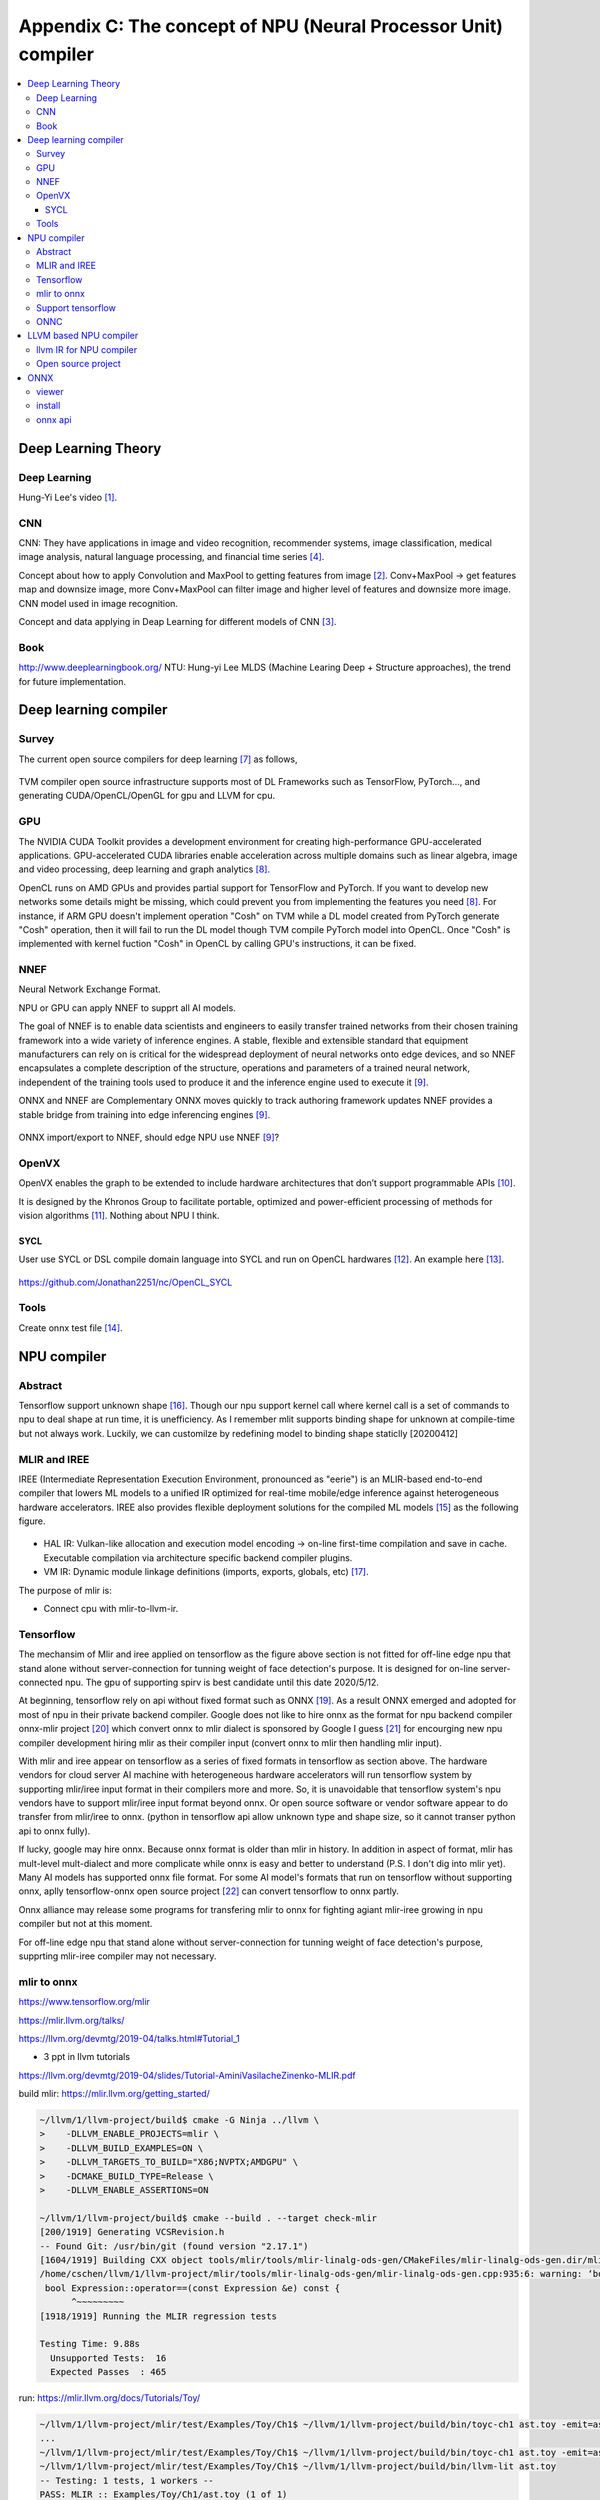 .. _sec-npu:

Appendix C: The concept of NPU (Neural Processor Unit) compiler
===============================================================

.. contents::
   :local:
   :depth: 4

Deep Learning Theory
--------------------

Deep Learning
~~~~~~~~~~~~~

Hung-Yi Lee's video [#HungYiLee]_.

CNN
~~~

CNN: They have applications in image and video recognition, recommender systems,
image classification, medical image analysis, natural language processing, and
financial time series [#cnnwiki]_.

Concept about how to apply Convolution and MaxPool to getting features from image [#selectedpattern]_.
Conv+MaxPool -> get features map and downsize image, more Conv+MaxPool can filter image and higher
level of features and downsize more image. CNN model used in image recognition.

Concept and data applying in Deap Learning for different models of CNN [#onnxmodelzoo]_.


Book
~~~~

http://www.deeplearningbook.org/ NTU: Hung-yi Lee MLDS (Machine Learing Deep +
Structure approaches), the trend for future implementation.


Deep learning compiler
----------------------

Survey
~~~~~~

The current open source compilers for deep learning [#dlcs]_ as follows,

.. _dlcs-f:
.. figure:: ../Fig/npu/dlcompilersurvey.png
  :align: center
  :scale: 100%

TVM compiler open source infrastructure supports most of DL Frameworks such as
TensorFlow, PyTorch..., and generating CUDA/OpenCL/OpenGL for gpu and LLVM for
cpu.


GPU
~~~

The NVIDIA CUDA Toolkit provides a development environment for creating
high-performance GPU-accelerated applications.
GPU-accelerated CUDA libraries enable acceleration across multiple domains such
as linear algebra, image and video processing, deep learning and graph
analytics [#gpu4dl]_.

OpenCL runs on AMD GPUs and provides partial support for TensorFlow and PyTorch.
If you want to develop new networks some details might be missing, which could
prevent you from implementing the features you need [#gpu4dl]_.
For instance, if ARM GPU doesn't implement operation "Cosh" on TVM while a DL model
created from PyTorch generate "Cosh" operation, then it will fail to run
the DL model though TVM compile PyTorch model into OpenCL.
Once "Cosh" is implemented with kernel fuction "Cosh" in OpenCL by calling
GPU's instructions, it can be fixed.

NNEF
~~~~

Neural Network Exchange Format.

NPU or GPU can apply NNEF to supprt all AI models.

The goal of NNEF is to enable data scientists and engineers to easily transfer
trained networks from their chosen training framework into a wide variety of
inference engines. A stable, flexible and extensible standard that equipment
manufacturers can rely on is critical for the widespread deployment of neural
networks onto edge devices, and so NNEF encapsulates a complete description of
the structure, operations and parameters of a trained neural network,
independent of the training tools used to produce it and the inference engine
used to execute it [#nnef]_.

ONNX and NNEF are Complementary
ONNX moves quickly to track authoring framework updates
NNEF provides a stable bridge from training into edge inferencing engines
[#nnef]_.


.. _nnefeco-f:
.. figure:: ../Fig/npu/nnefeco.png
  :align: center
  :scale: 100%

ONNX import/export to NNEF, should edge NPU use NNEF [#nnef]_?


OpenVX
~~~~~~

OpenVX enables the graph to be extended to include hardware architectures
that don’t support programmable APIs [#openvx]_.

It is designed by the Khronos Group to facilitate portable, optimized and
power-efficient processing of methods for vision algorithms [#openvx-wiki]_.
Nothing about NPU I think.

SYCL
++++

User use SYCL or DSL compile domain language into SYCL and run on OpenCL
hardwares [#sycl]_. An example here [#sycl-wiki]_.


.. _syclcompiler-f:
.. figure:: ../Fig/npu/syclcompiler.png
  :align: center
  :scale: 100%

.. _syclimp-f:
.. figure:: ../Fig/npu/syclimp.png
  :align: center
  :scale: 100%


https://github.com/Jonathan2251/nc/OpenCL_SYCL

Tools
~~~~~

Create onnx test file [#onnx-editor]_.


NPU compiler
------------

Abstract
~~~~~~~~

Tensorflow support unknown shape [#tfunknownshape]_.
Though our npu support kernel call where kernel call is a set of
commands to npu to deal shape at run time, it is unefficiency.
As I remember mlit supports binding shape for unknown at compile-time
but not always work.
Luckily, we can customilze by redefining model to binding shape staticlly [20200412]

MLIR and IREE
~~~~~~~~~~~~~

IREE (Intermediate Representation Execution Environment, pronounced as "eerie")
is an MLIR-based end-to-end compiler that lowers ML models to a unified IR
optimized for real-time mobile/edge inference against heterogeneous hardware
accelerators. IREE also provides flexible deployment solutions for the compiled
ML models [#iree]_ as the following figure.

.. _iree-f:
.. figure:: ../Fig/npu/IREE-Architecture.png
  :align: center
  :scale: 100%

- HAL IR: Vulkan-like allocation and execution model encoding -> on-line first-time compilation and save in cache. Executable compilation via architecture specific backend compiler plugins.

- VM IR: Dynamic module linkage definitions (imports, exports, globals, etc) [#vm-ir-dml]_.


The purpose of mlir is:

- Connect cpu with mlir-to-llvm-ir.

Tensorflow
~~~~~~~~~~

The mechansim of Mlir and iree applied on tensorflow as the figure above section
is not fitted for off-line edge npu that stand alone without server-connection
for tunning weight of face detection's purpose.
It is designed for on-line server-connected npu.
The gpu of supporting spirv is best candidate until this date 2020/5/12.

At beginning, tensorflow rely on api without fixed format such as ONNX [#onnx-fmt]_.
As a result ONNX emerged and adopted for most of npu in their private backend
compiler. Google does not like to hire onnx as the format for npu backend compiler
onnx-mlir project [#onnx-mlir]_ which convert onnx to mlir dialect is sponsored
by Google I guess [#onnx-mlir-sponsor]_ for encourging new npu compiler
development hiring mlir as their compiler input (convert onnx to mlir then
handling mlir input).

With mlir and iree appear on tensorflow as a series of fixed formats in
tensorflow as section above. The hardware vendors for cloud server AI machine
with heterogeneous hardware accelerators will run tensorflow system
by supporting mlir/iree input format in their compilers more and more.
So, it is unavoidable that tensorflow system's npu vendors have to support
mlir/iree input format beyond onnx. Or open source software or vendor software
appear to do transfer from mlir/iree to onnx. (python in tensorflow api allow
unknown type and shape size, so it cannot transer python api to onnx fully).

If lucky, google may hire onnx. Because onnx format is older than mlir
in history. In addition in aspect of format, mlir has mult-level mult-dialect and
more complicate while onnx is easy and better to understand (P.S. I don't dig
into mlir yet).
Many AI models has supported onnx file format. For some AI model's formats that
run on tensorflow without supporting onnx, aplly tensorflow-onnx open
source project [#tf-onnx]_ can convert tensorflow to onnx partly.

Onnx alliance may release some programs for transfering mlir to onnx for fighting
agiant mlir-iree growing in npu compiler but not at this moment.

For off-line edge npu that stand alone without server-connection
for tunning weight of face detection's purpose, supprting mlir-iree compiler
may not necessary.

mlir to onnx
~~~~~~~~~~~~

https://www.tensorflow.org/mlir

https://mlir.llvm.org/talks/

https://llvm.org/devmtg/2019-04/talks.html#Tutorial_1

- 3 ppt in llvm tutorials

https://llvm.org/devmtg/2019-04/slides/Tutorial-AminiVasilacheZinenko-MLIR.pdf

build mlir: https://mlir.llvm.org/getting_started/

.. code-block:: console

  ~/llvm/1/llvm-project/build$ cmake -G Ninja ../llvm \
  >    -DLLVM_ENABLE_PROJECTS=mlir \
  >    -DLLVM_BUILD_EXAMPLES=ON \
  >    -DLLVM_TARGETS_TO_BUILD="X86;NVPTX;AMDGPU" \
  >    -DCMAKE_BUILD_TYPE=Release \
  >    -DLLVM_ENABLE_ASSERTIONS=ON

  ~/llvm/1/llvm-project/build$ cmake --build . --target check-mlir
  [200/1919] Generating VCSRevision.h
  -- Found Git: /usr/bin/git (found version "2.17.1")
  [1604/1919] Building CXX object tools/mlir/tools/mlir-linalg-ods-gen/CMakeFiles/mlir-linalg-ods-gen.dir/mlir-linalg-ods-gen.cpp.o
  /home/cschen/llvm/1/llvm-project/mlir/tools/mlir-linalg-ods-gen/mlir-linalg-ods-gen.cpp:935:6: warning: ‘bool {anonymous}::Expression::operator==(const {anonymous}::Expression&) const’ defined but not used [-Wunused-function]
   bool Expression::operator==(const Expression &e) const {
        ^~~~~~~~~~
  [1918/1919] Running the MLIR regression tests

  Testing Time: 9.88s
    Unsupported Tests:  16
    Expected Passes  : 465


run: https://mlir.llvm.org/docs/Tutorials/Toy/

.. code-block:: console

  ~/llvm/1/llvm-project/mlir/test/Examples/Toy/Ch1$ ~/llvm/1/llvm-project/build/bin/toyc-ch1 ast.toy -emit=ast
  ...
  ~/llvm/1/llvm-project/mlir/test/Examples/Toy/Ch1$ ~/llvm/1/llvm-project/build/bin/toyc-ch1 ast.toy -emit=ast 2>&1 | ~/llvm/1/llvm-project/build/bin/FileCheck ast.toy
  ~/llvm/1/llvm-project/mlir/test/Examples/Toy/Ch1$ ~/llvm/1/llvm-project/build/bin/llvm-lit ast.toy
  -- Testing: 1 tests, 1 workers --
  PASS: MLIR :: Examples/Toy/Ch1/ast.toy (1 of 1)

  Testing Time: 0.11s
    Expected Passes: 1

The result I run is based on git commit 455ccde1377b3ec32d321eb7c38808fecdf230a8 Date:   Sun May 17 21:00:09 2020 -0400


Support tensorflow
~~~~~~~~~~~~~~~~~~

Question:

Sean,

As I said, we can always redefine AI model to remove unknown type or dimension at ahead of time compilation to fit static compilation binding, and my AI input models are CNN without loop (it is DAG form). For this kind of models on tensorflow, can it be translated absolutely to mlir form based on what you know? If it can, then I can write converting program for mlir to my npu internal ir to support tensorflow.

Answer:

For programs with those restrictions, converting to MLIR xla_hlo dialect is always possible.

Note that it is always possible to convert a TensorFlow GraphDef into MLIR tensorflow dialect. MLIR is very flexible. But MLIR tensorflow dialect is too general for NPU and needs to be converted to MLIR xla_hlo dialect.

-- Sean Silva

Sean,

Thank you! I am going to pass this information to my boss. We don't study mlir yet. I believe it will take effort and we only have few engineers on compiler taking a lot of works. There other resource such as tensorflow-onnx but only part of supporting tensorflow to onnx converting.

Jonathan

ONNC
~~~~

.. _onnc:
.. figure:: ../Fig/npu/onnc.jpg
  :align: center
  :scale: 25%

  ONNC

- Private IR is better than llvm intrinsic IR for non-VLIW (SIMD or MIMD). Stride, memory dependences, ..., llvm has not much advantages in this. Private IR is better.

- Support MLIR to private IR in Novemember. Open source tensorflow to onnx has limited operations support only, bad and not good.

- TVM support python interfaces but from TVM -> relay is not good according their experience. From MLIR is better.

- Support MLIR, pytorch, caffe are enough. Future has less AI model tools.

- Run time scheduling customer support.

- tf-onnx is not sufficient to support tf's operators and bad. So, translate tf through MLIR to ONNC to customer IR is must.

https://onnc.ai/


LLVM based NPU compiler
-----------------------

Use LLVM rather than GCC because TVM open source compiler generating llvm-ir 
for X86 and ARM and may extend to support other CPU in future. 
Though TVM may uses BYOC to generate C function calling NPU's builtin function,
the AutoTVM layer allows doing more optimization code generation such as
vectorization, CPU/NPU instructions iterleaving, ..., etc [#tvm-passes-stack]_
[#best-tvm-ai-acce]_.
However in cloud of DL scenario, since the time of data transfer from global 
DRAM to PE's (Processor Entity) local memory SRAM is unknown until run time,
applying BYOC for calling NPU's builtin function then using GCC instead of
llvm is possilbe.
NPU usually
implements data parallel instructions such as matrix multiplication, 
convolution, relu, pool, ..., to speed up the Deep Learning Operations.
For other operations not very data parallel such as global pool, concat, sort, 
..., may leave to CPU finishing them. TVM output llvm-ir rather than GCC since
GCC community never had desire to enable any tools besides compiler (Richard 
Stallman resisted attempts to make IR more reusable to prevent third-party 
commercial tools from reusing GCC’s frontends) [#llvm-ir-vs-gimple]_.

The way for supporting llvm based NPU compiler is to implement builtin functions
in clang and the corresponding specific NPU's llvm-intrinsice functions in llvm
backend. For instance, the matrix multiplication operations of clang/llvm support
as the following table.
  
.. table:: Matrix Multiplication defined in clang, llvm and ASM
    
  =====================  =======================
  Component              Function/IR/Instruction
  =====================  =======================
  clang's builtin        __builtin_tensor_matmul(A, B, C)
  llvm's intrinsic       @llvm.lt.matmul %A, %B, %C
  NPU's ASM instruction  matmul $A, $B, %C
  =====================  =======================

The detail steps to support clang's builtin and llvm's intrinsic function for 
backend are in my books [#support-clang-builtin]_ 
[#support-llvm-intrinsic-for-backend]_.



llvm IR for NPU compiler
~~~~~~~~~~~~~~~~~~~~~~~~

Though npu has no general purpose registers GPR, it is possible to apply llvm ir for
npu to do codegen by llvm as follows,

.. _conv:
.. figure:: ../Fig/npu/conv_onnx.png
  :align: center
  :scale: 100%

  Conv operation in onnx file

.. code-block:: llvm

  @x1 = global [1 x [3 x [120 x [120 x float]]]], align 4
  @w1 = global [64 x [3 x [7 x [7 x float]]]], align 4
  @conv = @llvm.npu1.conv float* @x, float* @weight, ...


Conclusion:

  1. No GPRs in NPU but can get advantage of code-gen by llvm-tblgen tool.

  2. The vector size of llvm is power of 2 (1, 2, 4, 8, ...). But it can be achieved by modifying llvm kernel source data type.

  ref. code/llvm-ex1.c

  3. Though NPU has no GPRs, the memory allocation can be done by adjust instructions order and split instructions (if over NPU's memory) in passes of LLVM IR level.

reference:

  - section 5.2.2  Code Generation based on Low-Level IR.The low-level IR adopted by most DL compilers can be eventually lowered to LLVM IR, and benefits from LLVM’s mature optimizer and code generator [#dlcs]_.

Open source project
~~~~~~~~~~~~~~~~~~~

- onnx to mlir dialect: https://github.com/onnx/onnx-mlir

- tensorflow to onnx: https://github.com/onnx/tensorflow-onnx

- onnx to tensorflow: https://github.com/onnx/onnx-tensorflow


ONNX
----

viewer
~~~~~~

- Web for opening onnx https://lutzroeder.github.io/netron/

- Application tool for opening onnx  https://github.com/lutzroeder/netron  // find "Browser: Start" in this page

Netron app in ubuntu.

install
~~~~~~~

$ pip install onnx

onnx api
~~~~~~~~

- copy onnx file: ex. nc/code/copy_onnx.py referenece here [#copy1]_.

- create onnx file: ex. nc/code/create1.py referenece here [#create]_.

- Kneron onnx creating tool [#kneron_onnx_create_tool]_.




.. [#HungYiLee] https://www.youtube.com/watch?v=CXgbekl66jc&list=PLJV_el3uVTsPy9oCRY30oBPNLCo89yu49

.. [#selectedpattern] http://violin-tao.blogspot.com/2017/07/ml-convolutional-neural-network-cnn.html

.. [#onnxmodelzoo] https://github.com/onnx/models

.. [#cnnwiki] https://en.wikipedia.org/wiki/Convolutional_neural_network

.. [#gru] https://medium.com/@tengyuanchang/%E6%AF%94%E8%BC%83%E9%95%B7%E7%9F%AD%E6%9C%9F%E8%A8%98%E6%86%B6%E6%A8%A1%E5%9E%8B-lstm-%E8%88%87%E6%94%B9%E8%89%AF%E5%BE%8C%E7%9A%84%E9%81%9E%E6%AD%B8%E7%A5%9E%E7%B6%93%E7%B6%B2%E8%B7%AF%E6%A8%A1%E5%9E%8B-gru-813dec22ec6d

.. [#gru2] in video 22:55 https://www.youtube.com/watch?v=rTqmWlnwz_0&list=PLJV_el3uVTsPy9oCRY30oBPNLCo89yu49&index=31

.. [#dlcs] https://arxiv.org/pdf/2002.03794.pdf

.. [#gpu4dl] https://missinglink.ai/guides/tensorflow/tensorflow-support-opencl/

.. [#nnef] https://www.khronos.org/nnef

.. [#openvx] https://www.khronos.org/openvx

.. [#openvx-wiki] https://en.wikipedia.org/wiki/OpenVX

.. [#sycl] https://www.khronos.org/sycl

.. [#sycl-wiki] https://en.wikipedia.org/wiki/SYCL

.. [#onnx-editor] https://www.youtube.com/watch?v=QZQwmZTfLmI

.. [#iree] https://github.com/google/iree

.. [#tfunknownshape] https://pgaleone.eu/tensorflow/2018/07/28/understanding-tensorflow-tensors-shape-static-dynamic/

.. [#vm-ir-dml] Page 15 of https://docs.google.com/presentation/d/1RCQ4ZPQFK9cVgu3IH1e5xbrBcqy7d_cEZ578j84OvYI/edit#slide=id.g6e31674683_0_23101

.. [#mlir-iree-purpose]  https://kknews.cc/zh-tw/tech/klkombr.html

.. [#onnx-fmt] Actually onnx format based on IO api with protobuffer. It has real binary format but may change from version to version. Tensorflow api has no real binary format.

.. [#onnx-mlir] https://github.com/onnx/onnx-mlir

.. [#onnx-mlir-sponsor] https://groups.google.com/a/tensorflow.org/forum/#!topic/mlir/2FT4sD8kqTY

.. [#tf-onnx] https://github.com/onnx/tensorflow-onnx

.. [#copy1] https://github.com/onnx/onnx/issues/2052

.. [#create] https://www.google.com/search?client=ubuntu&hs=bS9&channel=fs&sxsrf=ALeKk00IITG3Dj_IryeytZ_iTJJE3PszMA%3A1597217944046&ei=mJwzX8KZAuiLr7wPr_aq0AU&q=onnx+python+api&oq=onnx+python+api&gs_lcp=CgZwc3ktYWIQAzIECCMQJzIGCAAQCBAeOggIABAHEB4QEzoKCAAQCBAHEB4QE1CAEFiAEGCNHmgAcAB4AIABdIgBjwKSAQMxLjKYAQCgAQGqAQdnd3Mtd2l6wAEB&sclient=psy-ab&ved=0ahUKEwjCxbvBlJXrAhXoxYsBHS-7CloQ4dUDCAs&uact=5

.. [#kneron_onnx_create_tool] https://github.com/kneron/ONNX_Convertor/blob/master/optimizer_scripts/onnx2onnx.py

.. [#tvm-passes-stack] https://discuss.tvm.apache.org/t/how-to-see-different-ir-relay-te-tir-from-my-own-pytorch-model/13684

.. [#best-tvm-ai-acce] https://discuss.tvm.apache.org/t/which-is-the-best-way-to-port-tvm-to-a-new-ai-accelerator/6905

.. [#llvm-ir-vs-gimple] https://stackoverflow.com/questions/40799696/how-is-gcc-ir-different-from-llvm-ir/40802063

.. [#support-clang-builtin] http://jonathan2251.github.io/lbt/clang.html#builtin-functions

.. [#support-llvm-intrinsic-for-backend] http://jonathan2251.github.io/lbd/funccall.html#add-specific-backend-intrinsic-function
